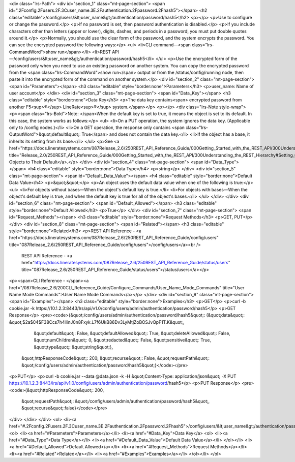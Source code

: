 <div class="lrs-Path">
<div id="section_1" class="mt-page-section">
<span id=".2Fconfig.2Fusers.2F.3Cuser_name.3E.2Fauthentication.2Fpassword.2Fhash5"></span>
<h2 class="editable">/config/users/&lt;user_name&gt;/authentication/password/hash5</h2>
<p></p>
<p>Use to configure or change the password.</p>
<p>If no password is set, then password authentication is disabled.</p>
<p>If you include characters other than letters (upper or lower), digits, dashes, and periods in a password, you must put double quotes around it.</p>
<p>Normally, you should use the clear form of the password, and the system encrypts the password. You can see the encrypted password the following ways:</p>
<ul>
<li>CLI command—<span class="lrs-CommandWord">show run</span></li>
<li>REST API—/config/users/&lt;user_name&gt;/authentication/password/hash5</li>
</ul>
<p>Use the encrypted form of the password only when you need to use an existing password on another system. You can copy the encrypted password from the <span class="lrs-CommandWord">show run</span> output or from the /status/config/running node, then paste it into the encrypted form of the command on another system.</p>
<div id="section_2" class="mt-page-section">
<span id="Parameters"></span>
<h3 class="editable" style="border:none">Parameters</h3>
<p>user_name: Name of user account</p>
</div>
<div id="section_3" class="mt-page-section">
<span id="Data_Key"></span>
<h3 class="editable" style="border:none">Data Key</h3>
<p>The data key contains<span> encrypted password from another F5<sup>®</sup> LineRate<sup>®</sup> system.</span></p>
<p></p>
<div class="lrs-Note style-wrap">
<p><span class="lrs-Bold">Note: </span>When the default key is set to true, it means the object is set to its default. In this case, the system works as follows:</p>
<ul>
<li>On a PUT operation, the system ignores the data key. (Applicable only to /config nodes.)</li>
<li>On a GET operation, the response only contains <span class="lrs-OutputWord">&quot;default&quot;: True</span> and does not contain the data key.</li>
<li>If the object has a base, it inherits its setting from its base.</li>
</ul>
<p>See <a href="https://docs.lineratesystems.com/087Release_2.6/250REST_API_Reference_Guide/000Getting_Started_with_the_REST_API/300Understanding_the_REST_Hierarchy#Setting_Objects_to_Their_Default_(Default_Key)" title="Release_2.0/250REST_API_Reference_Guide/000Getting_Started_with_the_REST_API/300Understanding_the_REST_Hierarchy#Setting_Objects_to_Their_Default_(Default_Key)">Setting Objects to Their Default</a>.</p>
</div>
<div id="section_4" class="mt-page-section">
<span id="Data_Type"></span>
<h4 class="editable" style="border:none">Data Type</h4>
<p>string</p>
</div>
<div id="section_5" class="mt-page-section">
<span id="Default_Data_Value"></span>
<h4 class="editable" style="border:none">Default Data Value</h4>
<p>&quot;&quot;</p>
<p>An object uses the default data value when one of the following is true:</p>
<ul>
<li>For objects without bases—When the object's default key is true.</li>
<li>For objects with bases—When the object's default key is true, and when the default key is true for all of the object's bases.</li>
</ul>
</div>
</div>
<div id="section_6" class="mt-page-section">
<span id="Default_Allowed"></span>
<h3 class="editable" style="border:none">Default Allowed</h3>
<p>True</p>
</div>
<div id="section_7" class="mt-page-section">
<span id="Request_Methods"></span>
<h3 class="editable" style="border:none">Request Methods</h3>
<p>GET, PUT</p>
</div>
<div id="section_8" class="mt-page-section">
<span id="Related"></span>
<h3 class="editable" style="border:none">Related</h3>
<p>REST API Reference - <a href="https://docs.lineratesystems.com/087Release_2.6/250REST_API_Reference_Guide/config/users" title="087Release_2.6/250REST_API_Reference_Guide/config/users">/config/users</a><br />
 REST API Reference - <a href="https://docs.lineratesystems.com/087Release_2.6/250REST_API_Reference_Guide/status/users" title="087Release_2.6/250REST_API_Reference_Guide/status/users">/status/users</a></p>
<p><span>CLI Reference - </span><a href="/087Release_2.6/200CLI_Reference_Guide/Configure_Commands/User_Name_Mode_Commands" title="User Name Mode Commands">User Name Mode Commands</a></p>
</div>
<div id="section_9" class="mt-page-section">
<span id="Examples"></span>
<h3 class="editable" style="border:none">Examples</h3>
<p>GET</p>
<p>curl -b cookie.jar -k https://10.1.2.3:8443/lrs/api/v1.0/config/users/admin/authentication/password/hash5</p>
<p>GET Response</p>
<pre><code>{&quot;/config/users/admin/authentication/password/hash5&quot;: {&quot;data&quot;: &quot;$2a$04$F38Ccs7h4llinJ0n8Fxyk.L7f6UkB86Dv3LyMtjZoBOSJvQpF1T.K&quot;,
                                                        &quot;default&quot;: False,
                                                        &quot;defaultAllowed&quot;: True,
                                                        &quot;deleteAllowed&quot;: False,
                                                        &quot;numChildren&quot;: 0,
                                                        &quot;redacted&quot;: False,
                                                        &quot;sensitive&quot;: True,
                                                        &quot;type&quot;: &quot;string&quot;},
 &quot;httpResponseCode&quot;: 200,
 &quot;recurse&quot;: False,
 &quot;requestPath&quot;: &quot;/config/users/admin/authentication/password/hash5&quot;}</code></pre>
<p>PUT</p>
<p>curl -b cookie.jar --data @data.json -k -H &quot;Content-Type: application/json&quot; -X PUT https://10.1.2.3:8443/lrs/api/v1.0/config/users/admin/authentication/password/hash5</p>
<p>PUT Response</p>
<pre><code>{&quot;httpResponseCode&quot;: 200,
  &quot;requestPath&quot;: &quot;/config/users/admin/authentication/password/hash5&quot;,
  &quot;recurse&quot;:false}</code></pre>
</div>
</div>
</div>
<ol>
<li><a href="#.2Fconfig.2Fusers.2F.3Cuser_name.3E.2Fauthentication.2Fpassword.2Fhash5">/config/users/&lt;user_name&gt;/authentication/password/hash5</a>
<ol>
<li><a href="#Parameters">Parameters</a></li>
<li><a href="#Data_Key">Data Key</a>
<ol>
<li><a href="#Data_Type">Data Type</a></li>
<li><a href="#Default_Data_Value">Default Data Value</a></li>
</ol></li>
<li><a href="#Default_Allowed">Default Allowed</a></li>
<li><a href="#Request_Methods">Request Methods</a></li>
<li><a href="#Related">Related</a></li>
<li><a href="#Examples">Examples</a></li>
</ol></li>
</ol>
